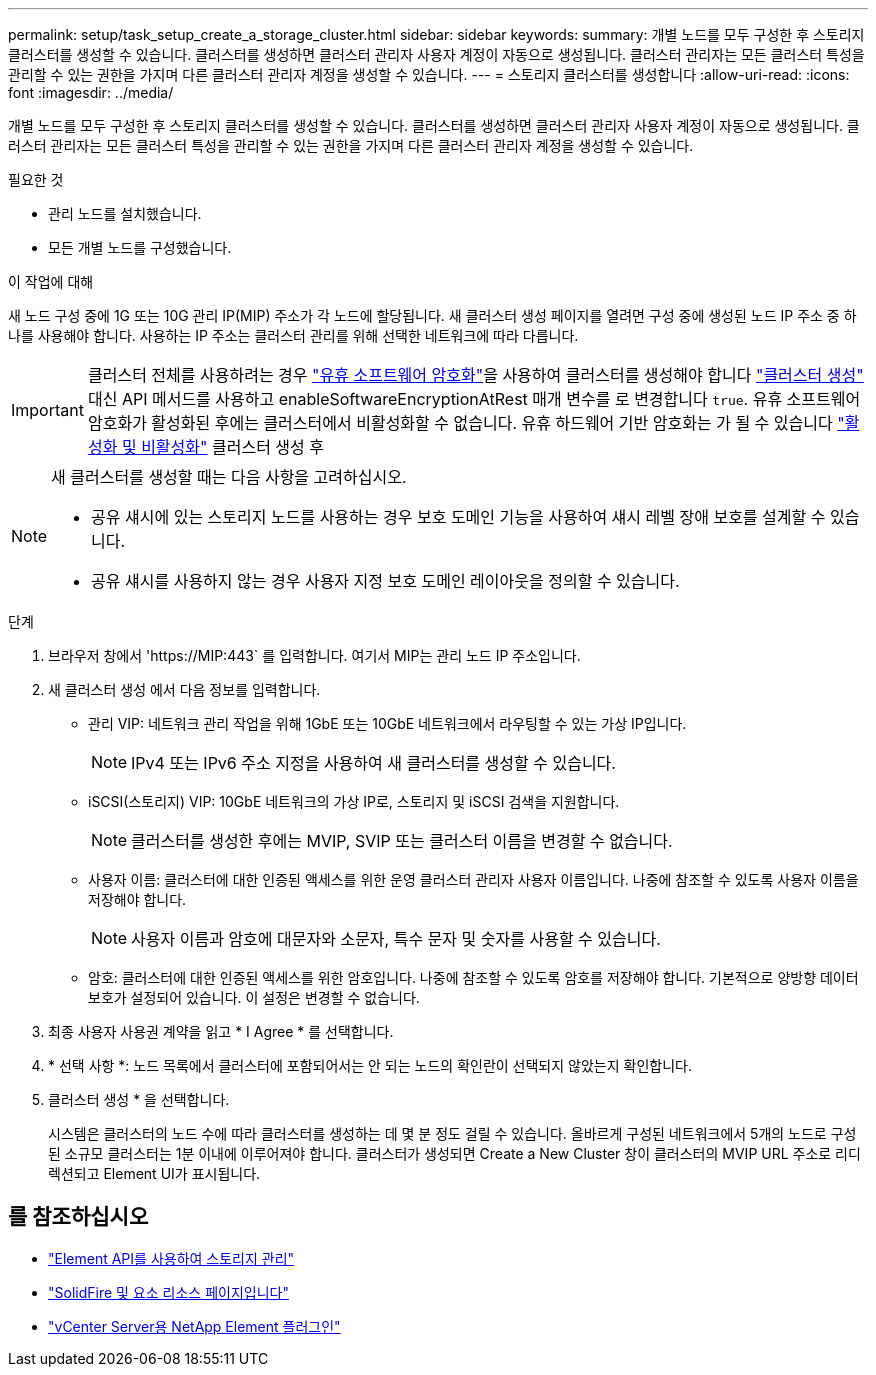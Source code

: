 ---
permalink: setup/task_setup_create_a_storage_cluster.html 
sidebar: sidebar 
keywords:  
summary: 개별 노드를 모두 구성한 후 스토리지 클러스터를 생성할 수 있습니다. 클러스터를 생성하면 클러스터 관리자 사용자 계정이 자동으로 생성됩니다. 클러스터 관리자는 모든 클러스터 특성을 관리할 수 있는 권한을 가지며 다른 클러스터 관리자 계정을 생성할 수 있습니다. 
---
= 스토리지 클러스터를 생성합니다
:allow-uri-read: 
:icons: font
:imagesdir: ../media/


[role="lead"]
개별 노드를 모두 구성한 후 스토리지 클러스터를 생성할 수 있습니다. 클러스터를 생성하면 클러스터 관리자 사용자 계정이 자동으로 생성됩니다. 클러스터 관리자는 모든 클러스터 특성을 관리할 수 있는 권한을 가지며 다른 클러스터 관리자 계정을 생성할 수 있습니다.

.필요한 것
* 관리 노드를 설치했습니다.
* 모든 개별 노드를 구성했습니다.


.이 작업에 대해
새 노드 구성 중에 1G 또는 10G 관리 IP(MIP) 주소가 각 노드에 할당됩니다. 새 클러스터 생성 페이지를 열려면 구성 중에 생성된 노드 IP 주소 중 하나를 사용해야 합니다. 사용하는 IP 주소는 클러스터 관리를 위해 선택한 네트워크에 따라 다릅니다.


IMPORTANT: 클러스터 전체를 사용하려는 경우 link:../concepts/concept_solidfire_concepts_security.html#encryption-at-rest-software["유휴 소프트웨어 암호화"]을 사용하여 클러스터를 생성해야 합니다 link:../api/reference_element_api_createcluster.html["클러스터 생성"] 대신 API 메서드를 사용하고 enableSoftwareEncryptionAtRest 매개 변수를 로 변경합니다 `true`. 유휴 소프트웨어 암호화가 활성화된 후에는 클러스터에서 비활성화할 수 없습니다. 유휴 하드웨어 기반 암호화는 가 될 수 있습니다 link:../storage/task_system_manage_cluster_enable_and_disable_encryption_for_a_cluster.html["활성화 및 비활성화"] 클러스터 생성 후

[NOTE]
====
새 클러스터를 생성할 때는 다음 사항을 고려하십시오.

* 공유 섀시에 있는 스토리지 노드를 사용하는 경우 보호 도메인 기능을 사용하여 섀시 레벨 장애 보호를 설계할 수 있습니다.
* 공유 섀시를 사용하지 않는 경우 사용자 지정 보호 도메인 레이아웃을 정의할 수 있습니다.


====
.단계
. 브라우저 창에서 '\https://MIP:443` 를 입력합니다. 여기서 MIP는 관리 노드 IP 주소입니다.
. 새 클러스터 생성 에서 다음 정보를 입력합니다.
+
** 관리 VIP: 네트워크 관리 작업을 위해 1GbE 또는 10GbE 네트워크에서 라우팅할 수 있는 가상 IP입니다.
+

NOTE: IPv4 또는 IPv6 주소 지정을 사용하여 새 클러스터를 생성할 수 있습니다.

** iSCSI(스토리지) VIP: 10GbE 네트워크의 가상 IP로, 스토리지 및 iSCSI 검색을 지원합니다.
+

NOTE: 클러스터를 생성한 후에는 MVIP, SVIP 또는 클러스터 이름을 변경할 수 없습니다.

** 사용자 이름: 클러스터에 대한 인증된 액세스를 위한 운영 클러스터 관리자 사용자 이름입니다. 나중에 참조할 수 있도록 사용자 이름을 저장해야 합니다.
+

NOTE: 사용자 이름과 암호에 대문자와 소문자, 특수 문자 및 숫자를 사용할 수 있습니다.

** 암호: 클러스터에 대한 인증된 액세스를 위한 암호입니다. 나중에 참조할 수 있도록 암호를 저장해야 합니다. 기본적으로 양방향 데이터 보호가 설정되어 있습니다. 이 설정은 변경할 수 없습니다.


. 최종 사용자 사용권 계약을 읽고 * I Agree * 를 선택합니다.
. * 선택 사항 *: 노드 목록에서 클러스터에 포함되어서는 안 되는 노드의 확인란이 선택되지 않았는지 확인합니다.
. 클러스터 생성 * 을 선택합니다.
+
시스템은 클러스터의 노드 수에 따라 클러스터를 생성하는 데 몇 분 정도 걸릴 수 있습니다. 올바르게 구성된 네트워크에서 5개의 노드로 구성된 소규모 클러스터는 1분 이내에 이루어져야 합니다. 클러스터가 생성되면 Create a New Cluster 창이 클러스터의 MVIP URL 주소로 리디렉션되고 Element UI가 표시됩니다.





== 를 참조하십시오

* link:../api/index.html["Element API를 사용하여 스토리지 관리"]
* https://www.netapp.com/data-storage/solidfire/documentation["SolidFire 및 요소 리소스 페이지입니다"^]
* https://docs.netapp.com/us-en/vcp/index.html["vCenter Server용 NetApp Element 플러그인"^]

